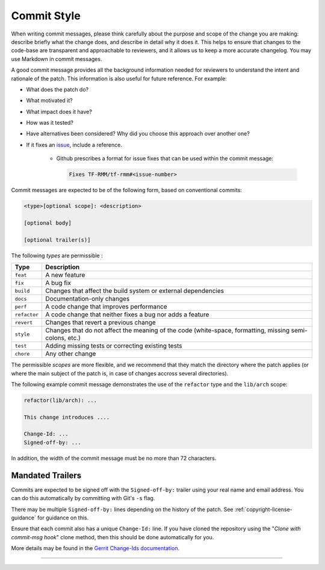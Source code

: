 .. SPDX-License-Identifier: BSD-3-Clause
.. SPDX-FileCopyrightText: Copyright TF-RMM Contributors.

Commit Style
============

When writing commit messages, please think carefully about the purpose and scope
of the change you are making: describe briefly what the change does, and
describe in detail why it does it. This helps to ensure that changes to the
code-base are transparent and approachable to reviewers, and it allows us to
keep a more accurate changelog. You may use Markdown in commit messages.

A good commit message provides all the background information needed for
reviewers to understand the intent and rationale of the patch. This information
is also useful for future reference. For example:

- What does the patch do?
- What motivated it?
- What impact does it have?
- How was it tested?
- Have alternatives been considered? Why did you choose this approach over
  another one?
- If it fixes an `issue`_, include a reference.

    - Github prescribes a format for issue fixes that can be used within the
      commit message:

      .. code::

          Fixes TF-RMM/tf-rmm#<issue-number>

Commit messages are expected to be of the following form, based on conventional
commits:

.. code::

    <type>[optional scope]: <description>

    [optional body]

    [optional trailer(s)]

The following `types` are permissible :

+--------------+---------------------------------------------------------------+
| Type         | Description                                                   |
+==============+===============================================================+
| ``feat``     | A new feature                                                 |
+--------------+---------------------------------------------------------------+
| ``fix``      | A bug fix                                                     |
+--------------+---------------------------------------------------------------+
| ``build``    | Changes that affect the build system or external dependencies |
+--------------+---------------------------------------------------------------+
| ``docs``     | Documentation-only changes                                    |
+--------------+---------------------------------------------------------------+
| ``perf``     | A code change that improves performance                       |
+--------------+---------------------------------------------------------------+
| ``refactor`` | A code change that neither fixes a bug nor adds a feature     |
+--------------+---------------------------------------------------------------+
| ``revert``   | Changes that revert a previous change                         |
+--------------+---------------------------------------------------------------+
| ``style``    | Changes that do not affect the meaning of the code            |
|              | (white-space, formatting, missing semi-colons, etc.)          |
+--------------+---------------------------------------------------------------+
| ``test``     | Adding missing tests or correcting existing tests             |
+--------------+---------------------------------------------------------------+
| ``chore``    | Any other change                                              |
+--------------+---------------------------------------------------------------+

The permissible `scopes` are more flexible, and we recommend that they match
the directory where the patch applies (or where the main subject of the
patch is, in case of changes accross several directories).

The following example commit message demonstrates the use of the
``refactor`` type and the ``lib/arch`` scope:

.. code::

    refactor(lib/arch): ...

    This change introduces ....

    Change-Id: ...
    Signed-off-by: ...

In addition, the width of the commit message must be no more than 72 characters.

.. _mandated-trailers:

Mandated Trailers
-----------------

Commits are expected to be signed off with the ``Signed-off-by:`` trailer using
your real name and email address. You can do this automatically by committing
with Git's ``-s`` flag.

There may be multiple ``Signed-off-by:`` lines depending on the history of the
patch. See :ref:`copyright-license-guidance` for guidance on this.

Ensure that each commit also has a unique ``Change-Id:`` line. If you have
cloned the repository using the "`Clone with commit-msg hook`" clone method,
then this should be done automatically for you.

More details may be found in the `Gerrit Change-Ids documentation`_.

--------------

.. _Gerrit Change-Ids documentation: https://review.trustedfirmware.org/Documentation/user-changeid.html
.. _issue: https://github.com/TF-RMM/tf-rmm/issues
